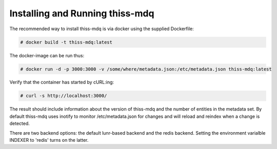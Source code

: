 Installing  and Running thiss-mdq
=================================

The recommended way to install thiss-mdq is via docker using the supplied Dockerfile:

.. code-block:: bash

  # docker build -t thiss-mdq:latest

The docker-image can be run thus:

.. code-block:: bash

  # docker run -d -p 3000:3000 -v /some/where/metadata.json:/etc/metadata.json thiss-mdq:latest

Verify that the container has started by cURL:ing:

.. code-block:: bash

  # curl -s http://localhost:3000/ 

The result should include information about the version of thiss-mdq and the number of entities in the metadata set. By default thiss-mdq uses inotify to monitor /etc/metadata.json for changes and will reload and reindex when a change is detected.

There are two backend options: the default lunr-based backend and the redis backend. Setting the environment varialble INDEXER to 'redis' turns on the latter.
